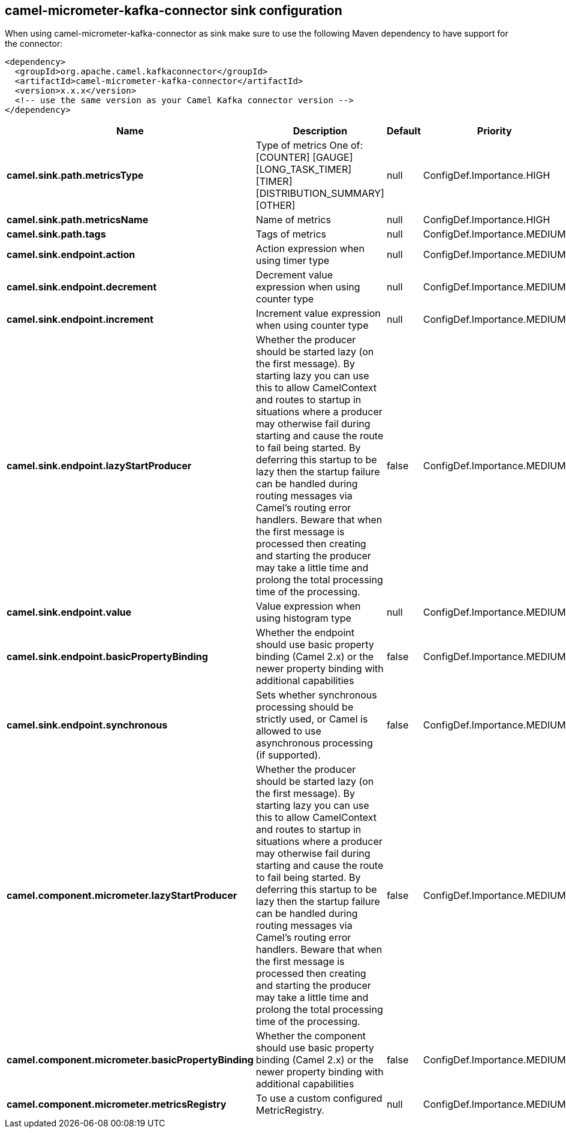 // kafka-connector options: START
== camel-micrometer-kafka-connector sink configuration

When using camel-micrometer-kafka-connector as sink make sure to use the following Maven dependency to have support for the connector:

[source,xml]
----
<dependency>
  <groupId>org.apache.camel.kafkaconnector</groupId>
  <artifactId>camel-micrometer-kafka-connector</artifactId>
  <version>x.x.x</version>
  <!-- use the same version as your Camel Kafka connector version -->
</dependency>
----


[width="100%",cols="2,5,^1,2",options="header"]
|===
| Name | Description | Default | Priority
| *camel.sink.path.metricsType* | Type of metrics One of: [COUNTER] [GAUGE] [LONG_TASK_TIMER] [TIMER] [DISTRIBUTION_SUMMARY] [OTHER] | null | ConfigDef.Importance.HIGH
| *camel.sink.path.metricsName* | Name of metrics | null | ConfigDef.Importance.HIGH
| *camel.sink.path.tags* | Tags of metrics | null | ConfigDef.Importance.MEDIUM
| *camel.sink.endpoint.action* | Action expression when using timer type | null | ConfigDef.Importance.MEDIUM
| *camel.sink.endpoint.decrement* | Decrement value expression when using counter type | null | ConfigDef.Importance.MEDIUM
| *camel.sink.endpoint.increment* | Increment value expression when using counter type | null | ConfigDef.Importance.MEDIUM
| *camel.sink.endpoint.lazyStartProducer* | Whether the producer should be started lazy (on the first message). By starting lazy you can use this to allow CamelContext and routes to startup in situations where a producer may otherwise fail during starting and cause the route to fail being started. By deferring this startup to be lazy then the startup failure can be handled during routing messages via Camel's routing error handlers. Beware that when the first message is processed then creating and starting the producer may take a little time and prolong the total processing time of the processing. | false | ConfigDef.Importance.MEDIUM
| *camel.sink.endpoint.value* | Value expression when using histogram type | null | ConfigDef.Importance.MEDIUM
| *camel.sink.endpoint.basicPropertyBinding* | Whether the endpoint should use basic property binding (Camel 2.x) or the newer property binding with additional capabilities | false | ConfigDef.Importance.MEDIUM
| *camel.sink.endpoint.synchronous* | Sets whether synchronous processing should be strictly used, or Camel is allowed to use asynchronous processing (if supported). | false | ConfigDef.Importance.MEDIUM
| *camel.component.micrometer.lazyStartProducer* | Whether the producer should be started lazy (on the first message). By starting lazy you can use this to allow CamelContext and routes to startup in situations where a producer may otherwise fail during starting and cause the route to fail being started. By deferring this startup to be lazy then the startup failure can be handled during routing messages via Camel's routing error handlers. Beware that when the first message is processed then creating and starting the producer may take a little time and prolong the total processing time of the processing. | false | ConfigDef.Importance.MEDIUM
| *camel.component.micrometer.basicPropertyBinding* | Whether the component should use basic property binding (Camel 2.x) or the newer property binding with additional capabilities | false | ConfigDef.Importance.MEDIUM
| *camel.component.micrometer.metricsRegistry* | To use a custom configured MetricRegistry. | null | ConfigDef.Importance.MEDIUM
|===


// kafka-connector options: END
